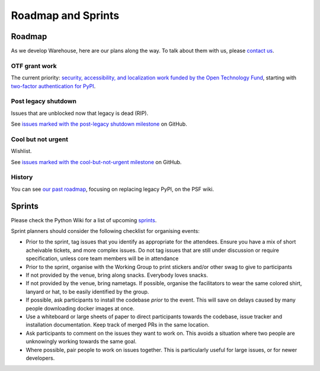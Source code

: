 .. _roadmap:

Roadmap and Sprints
===================

Roadmap
-------

As we develop Warehouse, here are our plans along the way. To talk
about them with us, please `contact us`_.

OTF grant work
~~~~~~~~~~~~~~

The current priority: `security, accessibility, and localization work funded by
the Open Technology Fund`_, starting with `two-factor authentication for
PyPI`_.


Post legacy shutdown
~~~~~~~~~~~~~~~~~~~~
Issues that are unblocked now that legacy is dead (RIP).

See `issues marked with the post-legacy shutdown milestone`_ on GitHub.

Cool but not urgent
~~~~~~~~~~~~~~~~~~~

Wishlist.

See `issues marked with the cool-but-not-urgent milestone`_ on GitHub.

History
~~~~~~~

You can see `our past roadmap`_, focusing on replacing legacy PyPI, on
the PSF wiki.

Sprints
-------

Please check the Python Wiki for a list of upcoming `sprints`_.

Sprint planners should consider the following checklist for organising events:

- Prior to the sprint, tag issues that you identify as appropriate for the
  attendees. Ensure you have a mix of short acheivable tickets, and more
  complex issues. Do not tag issues that are still under discussion or require
  specification, unless core team members will be in attendance
- Prior to the sprint, organise with the Working Group to print stickers and/or
  other swag to give to participants
- If not provided by the venue, bring along snacks. Everybody loves snacks.
- If not provided by the venue, bring nametags. If possible, organise the
  facilitators to wear the same colored shirt, lanyard or hat, to be easily
  identified by the group.
- If possible, ask participants to install the codebase *prior* to the event.
  This will save on delays caused by many people downloading docker images at
  once.
- Use a whiteboard or large sheets of paper to direct participants towards the
  codebase, issue tracker and installation documentation. Keep track of merged
  PRs in the same location.
- Ask participants to comment on the issues they want to work on. This avoids a
  situation where two people are unknowingly working towards the same goal.
- Where possible, pair people to work on issues together. This is particularly
  useful for large issues, or for newer developers.

.. _`security, accessibility, and localization work funded by the Open Technology Fund`: https://pyfound.blogspot.com/2019/03/commencing-security-accessibility-and.html
.. _`two-factor authentication for PyPI`: https://github.com/pypa/warehouse/issues/996
.. _`issues marked with the post-legacy shutdown milestone`: https://github.com/pypa/warehouse/milestone/12
.. _`issues marked with the cool-but-not-urgent milestone`: https://github.com/pypa/warehouse/milestone/11
.. _`contact us`: https://github.com/pypa/warehouse/blob/master/README.rst#discussion
.. _`our past roadmap`: https://wiki.python.org/psf/WarehouseRoadmap
.. _`sprints`: https://wiki.python.org/psf/PackagingSprints
